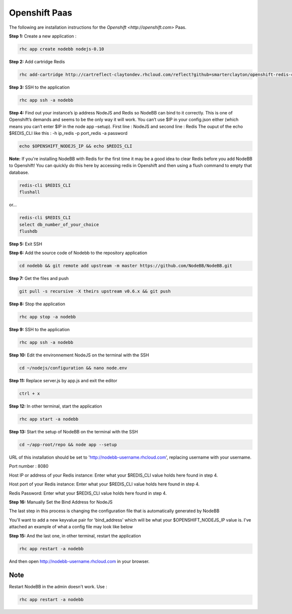 Openshift Paas
===========

The following are installation instructions for the `Openshift <http://openshift.com>` Paas.

**Step 1:** Create a new application :

.. code:: bash
	
	rhc app create nodebb nodejs-0.10

**Step 2:** Add cartridge Redis

.. code:: bash
	
	rhc add-cartridge http://cartreflect-claytondev.rhcloud.com/reflect?github=smarterclayton/openshift-redis-cart -a nodebb

**Step 3:** SSH to the application

.. code:: bash
	
	rhc app ssh -a nodebb
	
**Step 4:** Find out your instance’s ip address NodeJS and Redis so NodeBB can bind to it correctly. This is one of Openshift’s demands and seems to be the only way it will work. You can’t use $IP in your config.json either (which means you can’t enter $IP in the node app –setup). First line : NodeJS and second line : Redis
The ouput of the echo $REDIS_CLI like this : -h ip_redis -p port_redis -a password

.. code:: bash

  echo $OPENSHIFT_NODEJS_IP && echo $REDIS_CLI
  
  
**Note:** If you're installing NodeBB with Redis for the first time it may be a good idea to clear Redis before you add NodeBB to Openshift! You can quickly do this here by accessing redis in Openshift and then using a flush command to empty that database.

.. code:: bash

  redis-cli $REDIS_CLI
  flushall
  
or...

.. code:: bash

   redis-cli $REDIS_CLI
   select db_number_of_your_choice
   flushdb
   
  
**Step 5:** Exit SSH

**Step 6:** Add the source code of Nodebb to the repository application

.. code:: bash
	
	cd nodebb && git remote add upstream -m master https://github.com/NodeBB/NodeBB.git

**Step 7:** Get the files and push

.. code:: bash
	
	git pull -s recursive -X theirs upstream v0.6.x && git push
	
**Step 8:** Stop the application

.. code:: bash
	
	rhc app stop -a nodebb

**Step 9:** SSH to the application

.. code:: bash
	
	rhc app ssh -a nodebb

**Step 10:** Edit the environnement NodeJS on the terminal with the SSH

.. code:: bash
	
	cd ~/nodejs/configuration && nano node.env
	
**Step 11:** Replace server.js by app.js and exit the editor

.. code:: bash
	
	ctrl + x
	
**Step 12:** In other terminal, start the application

.. code:: bash
	
	rhc app start -a nodebb

**Step 13:** Start the setup of NodeBB on the terminal with the SSH

.. code:: bash
	
	cd ~/app-root/repo && node app --setup

URL of this installation should be set to 'http://nodebb-username.rhcloud.com', replacing username with your username. 

Port number : 8080

Host IP or address of your Redis instance: Enter what your $REDIS_CLI value holds here found in step 4.

Host port of your Redis instance: Enter what your $REDIS_CLI value holds here found in step 4.

Redis Password: Enter what your $REDIS_CLI value holds here found in step 4.

**Step 16:** Manually Set the Bind Address for NodeJS

The last step in this process is changing the configuration file that is automatically generated by NodeBB

You'll want to add a new keyvalue pair for 'bind_address' which will be what your $OPENSHIFT_NODEJS_IP value is.
I've attached an example of what a config file may look like below

.. code:: bash
    {
        "url": "http://nodebb-username.rhcloud.com:8080",
        "bind_address": "123.4.56.7",
        "secret": "its_a_secret!",
        "database": "redis",
        "redis": {
            "host": "123.4.56.8",
            "port": "16379",
            "password": "not_password",
            "database": "0"
        }
    }

**Step 15:** And the last one, in other terminal, restart the application

.. code:: bash
	
	rhc app restart -a nodebb

And then open http://nodebb-username.rhcloud.com in your browser.

Note
---------------------------------------
Restart NodeBB in the admin doesn't work. Use :

.. code:: bash
	
	rhc app restart -a nodebb
